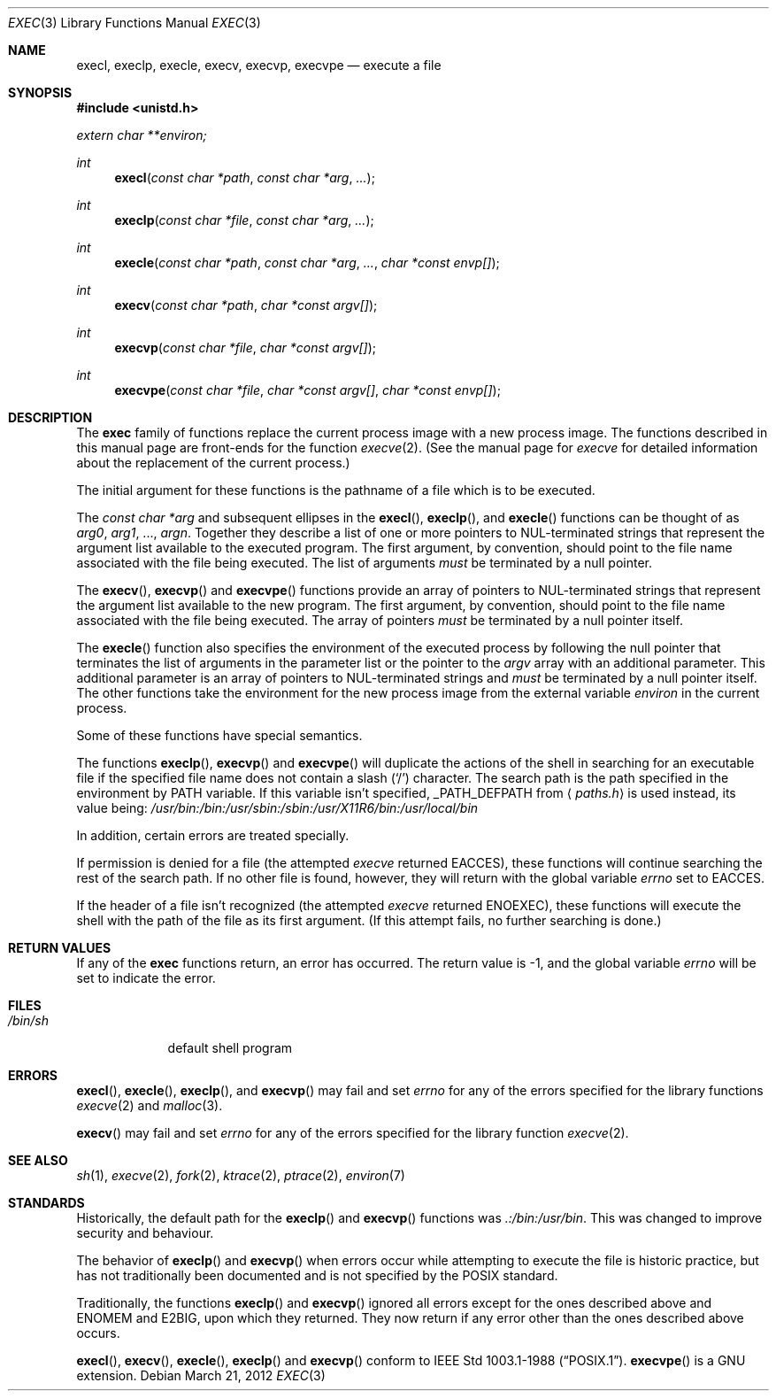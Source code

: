 .\"	$OpenBSD: exec.3,v 1.21 2012/03/21 23:20:35 matthew Exp $
.\"
.\" Copyright (c) 1991, 1993
.\"	The Regents of the University of California.  All rights reserved.
.\"
.\" Redistribution and use in source and binary forms, with or without
.\" modification, are permitted provided that the following conditions
.\" are met:
.\" 1. Redistributions of source code must retain the above copyright
.\"    notice, this list of conditions and the following disclaimer.
.\" 2. Redistributions in binary form must reproduce the above copyright
.\"    notice, this list of conditions and the following disclaimer in the
.\"    documentation and/or other materials provided with the distribution.
.\" 3. Neither the name of the University nor the names of its contributors
.\"    may be used to endorse or promote products derived from this software
.\"    without specific prior written permission.
.\"
.\" THIS SOFTWARE IS PROVIDED BY THE REGENTS AND CONTRIBUTORS ``AS IS'' AND
.\" ANY EXPRESS OR IMPLIED WARRANTIES, INCLUDING, BUT NOT LIMITED TO, THE
.\" IMPLIED WARRANTIES OF MERCHANTABILITY AND FITNESS FOR A PARTICULAR PURPOSE
.\" ARE DISCLAIMED.  IN NO EVENT SHALL THE REGENTS OR CONTRIBUTORS BE LIABLE
.\" FOR ANY DIRECT, INDIRECT, INCIDENTAL, SPECIAL, EXEMPLARY, OR CONSEQUENTIAL
.\" DAMAGES (INCLUDING, BUT NOT LIMITED TO, PROCUREMENT OF SUBSTITUTE GOODS
.\" OR SERVICES; LOSS OF USE, DATA, OR PROFITS; OR BUSINESS INTERRUPTION)
.\" HOWEVER CAUSED AND ON ANY THEORY OF LIABILITY, WHETHER IN CONTRACT, STRICT
.\" LIABILITY, OR TORT (INCLUDING NEGLIGENCE OR OTHERWISE) ARISING IN ANY WAY
.\" OUT OF THE USE OF THIS SOFTWARE, EVEN IF ADVISED OF THE POSSIBILITY OF
.\" SUCH DAMAGE.
.\"
.Dd $Mdocdate: March 21 2012 $
.Dt EXEC 3
.Os
.Sh NAME
.Nm execl ,
.Nm execlp ,
.Nm execle ,
.Nm execv ,
.Nm execvp ,
.Nm execvpe
.Nd execute a file
.Sh SYNOPSIS
.Fd #include <unistd.h>
.Vt extern char **environ;
.Ft int
.Fn execl "const char *path" "const char *arg" ...
.Ft int
.Fn execlp "const char *file" "const char *arg" ...
.Ft int
.Fn execle "const char *path" "const char *arg" ... "char *const envp[]"
.Ft int
.Fn execv "const char *path" "char *const argv[]"
.Ft int
.Fn execvp "const char *file" "char *const argv[]"
.Ft int
.Fn execvpe "const char *file" "char *const argv[]" "char *const envp[]"
.Sh DESCRIPTION
The
.Nm exec
family of functions replace the current process image with a
new process image.
The functions described in this manual page are front-ends for the function
.Xr execve 2 .
(See the manual page for
.Xr execve
for detailed information about the replacement of the current process.)
.Pp
The initial argument for these functions is the pathname of a file which
is to be executed.
.Pp
The
.Fa "const char *arg"
and subsequent ellipses in the
.Fn execl ,
.Fn execlp ,
and
.Fn execle
functions can be thought of as
.Fa arg0 ,
.Fa arg1 ,
\&...,
.Fa argn .
Together they describe a list of one or more pointers to
NUL-terminated
strings that represent the argument list available to the executed program.
The first argument, by convention, should point to the file name associated
with the file being executed.
The list of arguments
.Em must
be terminated by a null pointer.
.Pp
The
.Fn execv ,
.Fn execvp
and
.Fn execvpe
functions provide an array of pointers to
NUL-terminated strings that
represent the argument list available to the new program.
The first argument, by convention, should point to the file name associated
with the file being executed.
The array of pointers
.Em must
be terminated by a null pointer itself.
.Pp
The
.Fn execle
function also specifies the environment of the executed process by following
the null
pointer that terminates the list of arguments in the parameter list
or the pointer to the
.Va argv
array with an additional parameter.
This additional parameter is an array of pointers to NUL-terminated
strings and
.Em must
be terminated by a null pointer itself.
The other functions take the environment for the new process image from the
external variable
.Va environ
in the current process.
.Pp
Some of these functions have special semantics.
.Pp
The functions
.Fn execlp ,
.Fn execvp
and
.Fn execvpe
will duplicate the actions of the shell in searching for an executable file
if the specified file name does not contain a slash
.Pq Sq \&/
character.
The search path is the path specified in the environment by
.Ev PATH
variable.
If this variable isn't specified,
.Dv _PATH_DEFPATH
from
.Aq Pa paths.h
is used instead, its value being:
.Pa /usr/bin:/bin:/usr/sbin:/sbin:/usr/X11R6/bin:/usr/local/bin
.Pp
In addition, certain errors are treated specially.
.Pp
If permission is denied for a file (the attempted
.Xr execve
returned
.Er EACCES ) ,
these functions will continue searching the rest of
the search path.
If no other file is found, however, they will return with the global variable
.Va errno
set to
.Er EACCES .
.Pp
If the header of a file isn't recognized (the attempted
.Xr execve
returned
.Er ENOEXEC ) ,
these functions will execute the shell with the path of
the file as its first argument.
(If this attempt fails, no further searching is done.)
.Sh RETURN VALUES
If any of the
.Nm exec
functions return, an error has occurred.
The return value is \-1, and the global variable
.Va errno
will be set to indicate the error.
.Sh FILES
.Bl -tag -width /bin/sh -compact
.It Pa /bin/sh
default shell program
.El
.Sh ERRORS
.Fn execl ,
.Fn execle ,
.Fn execlp ,
and
.Fn execvp
may fail and set
.Va errno
for any of the errors specified for the library functions
.Xr execve 2
and
.Xr malloc 3 .
.Pp
.Fn execv
may fail and set
.Va errno
for any of the errors specified for the library function
.Xr execve 2 .
.Sh SEE ALSO
.Xr sh 1 ,
.Xr execve 2 ,
.Xr fork 2 ,
.Xr ktrace 2 ,
.Xr ptrace 2 ,
.Xr environ 7
.Sh STANDARDS
Historically, the default path for the
.Fn execlp
and
.Fn execvp
functions was
.Pa \&.:/bin:/usr/bin .
This was changed to improve security and behaviour.
.Pp
The behavior of
.Fn execlp
and
.Fn execvp
when errors occur while attempting to execute the file is historic
practice, but has not traditionally been documented and is not specified
by the
.Tn POSIX
standard.
.Pp
Traditionally, the functions
.Fn execlp
and
.Fn execvp
ignored all errors except for the ones described above and
.Er ENOMEM
and
.Er E2BIG ,
upon which they returned.
They now return if any error other than the ones described above occurs.
.Pp
.Fn execl ,
.Fn execv ,
.Fn execle ,
.Fn execlp
and
.Fn execvp
conform to
.St -p1003.1-88 .
.Fn execvpe
is a GNU extension.
